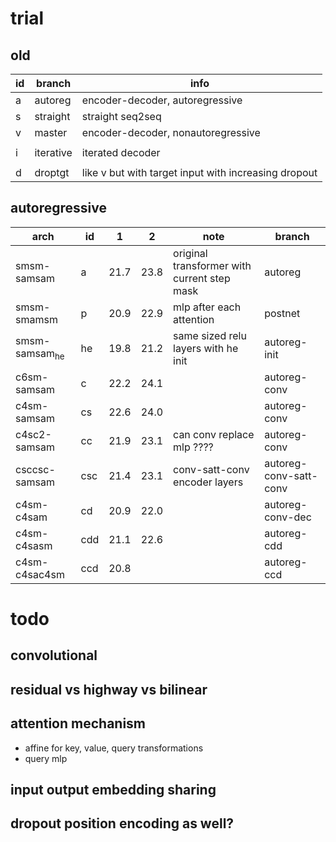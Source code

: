 * trial

** old

| id | branch    | info                                                 |
|----+-----------+------------------------------------------------------|
| a  | autoreg   | encoder-decoder, autoregressive                      |
| s  | straight  | straight seq2seq                                     |
| v  | master    | encoder-decoder, nonautoregressive                   |
|    |           |                                                      |
| i  | iterative | iterated decoder                                     |
|    |           |                                                      |
| d  | droptgt   | like v but with target input with increasing dropout |

** autoregressive

| arch           | id  |    1 |    2 | note                                        | branch                 |
|----------------+-----+------+------+---------------------------------------------+------------------------|
| smsm-samsam    | a   | 21.7 | 23.8 | original transformer with current step mask | autoreg                |
| smsm-smamsm    | p   | 20.9 | 22.9 | mlp after each attention                    | postnet                |
| smsm-samsam_he | he  | 19.8 | 21.2 | same sized relu layers with he init         | autoreg-init           |
| c6sm-samsam    | c   | 22.2 | 24.1 |                                             | autoreg-conv           |
| c4sm-samsam    | cs  | 22.6 | 24.0 |                                             | autoreg-conv           |
| c4sc2-samsam   | cc  | 21.9 | 23.1 | can conv replace mlp ????                   | autoreg-conv           |
| csccsc-samsam  | csc | 21.4 | 23.1 | conv-satt-conv encoder layers               | autoreg-conv-satt-conv |
| c4sm-c4sam     | cd  | 20.9 | 22.0 |                                             | autoreg-conv-dec       |
| c4sm-c4sasm    | cdd | 21.1 | 22.6 |                                             | autoreg-cdd            |
| c4sm-c4sac4sm  | ccd | 20.8 |      |                                             | autoreg-ccd            |

* todo

** convolutional

** residual vs highway vs bilinear

** attention mechanism

- affine for key, value, query transformations
- query mlp

** input output embedding sharing

** dropout position encoding as well?
